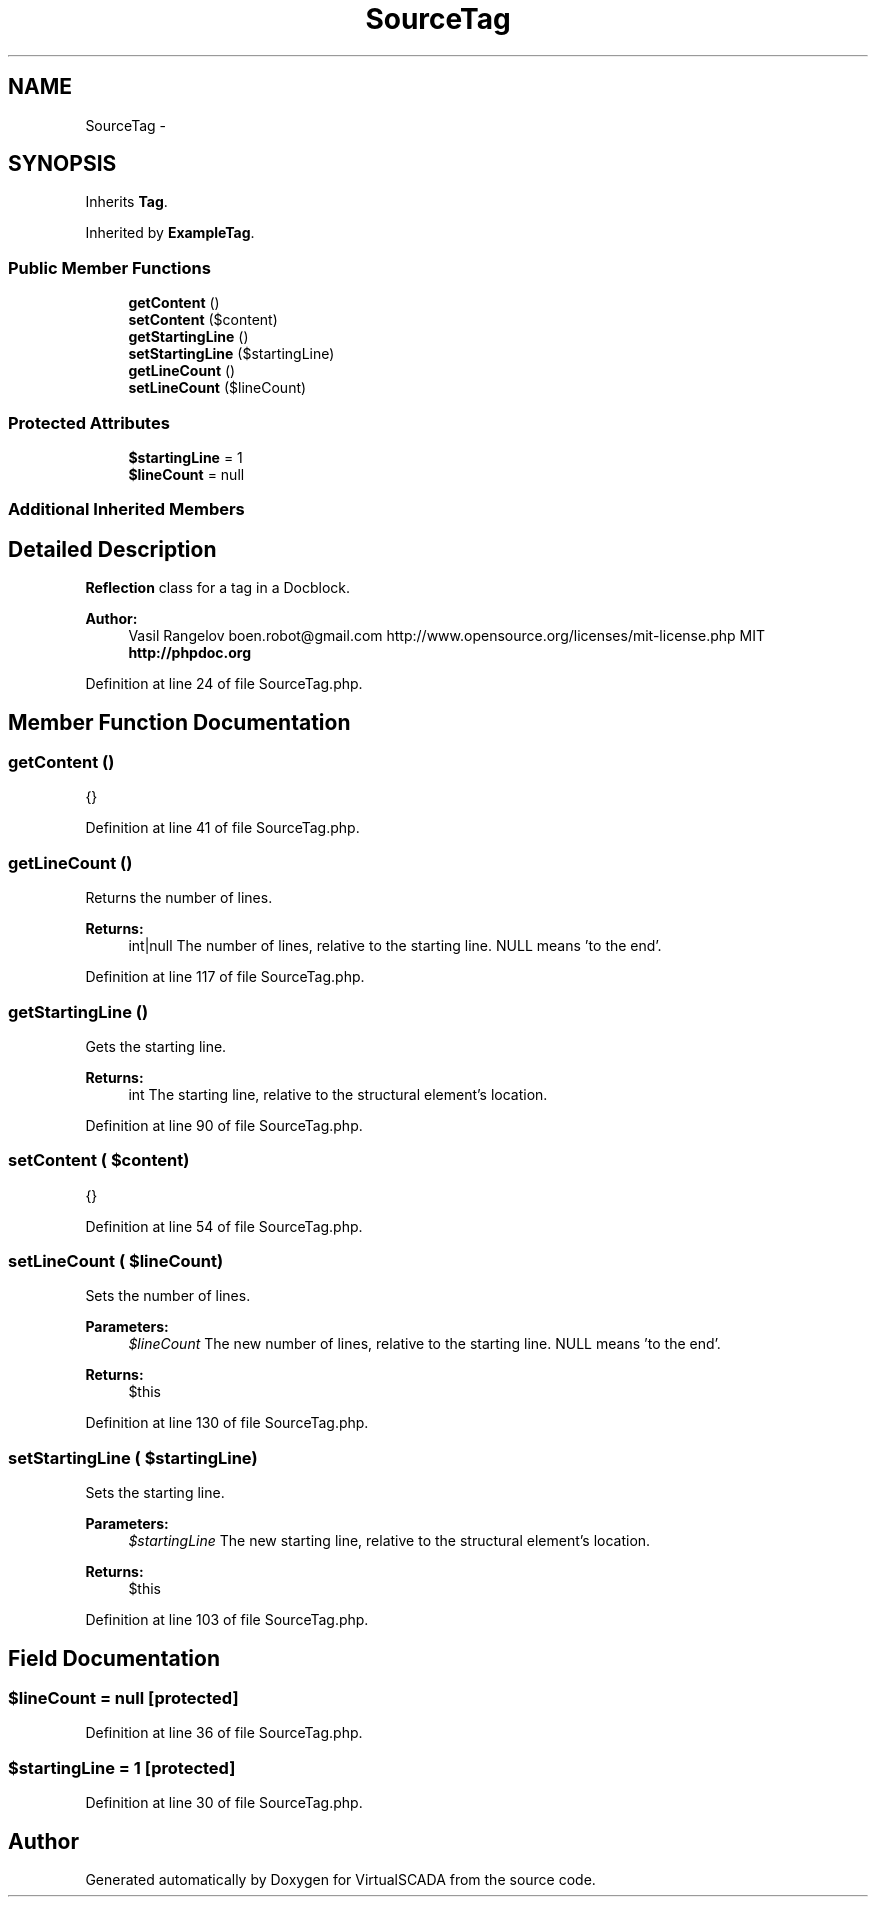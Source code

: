 .TH "SourceTag" 3 "Tue Apr 14 2015" "Version 1.0" "VirtualSCADA" \" -*- nroff -*-
.ad l
.nh
.SH NAME
SourceTag \- 
.SH SYNOPSIS
.br
.PP
.PP
Inherits \fBTag\fP\&.
.PP
Inherited by \fBExampleTag\fP\&.
.SS "Public Member Functions"

.in +1c
.ti -1c
.RI "\fBgetContent\fP ()"
.br
.ti -1c
.RI "\fBsetContent\fP ($content)"
.br
.ti -1c
.RI "\fBgetStartingLine\fP ()"
.br
.ti -1c
.RI "\fBsetStartingLine\fP ($startingLine)"
.br
.ti -1c
.RI "\fBgetLineCount\fP ()"
.br
.ti -1c
.RI "\fBsetLineCount\fP ($lineCount)"
.br
.in -1c
.SS "Protected Attributes"

.in +1c
.ti -1c
.RI "\fB$startingLine\fP = 1"
.br
.ti -1c
.RI "\fB$lineCount\fP = null"
.br
.in -1c
.SS "Additional Inherited Members"
.SH "Detailed Description"
.PP 
\fBReflection\fP class for a  tag in a Docblock\&.
.PP
\fBAuthor:\fP
.RS 4
Vasil Rangelov boen.robot@gmail.com  http://www.opensource.org/licenses/mit-license.php MIT \fBhttp://phpdoc\&.org\fP
.RE
.PP

.PP
Definition at line 24 of file SourceTag\&.php\&.
.SH "Member Function Documentation"
.PP 
.SS "getContent ()"
{} 
.PP
Definition at line 41 of file SourceTag\&.php\&.
.SS "getLineCount ()"
Returns the number of lines\&.
.PP
\fBReturns:\fP
.RS 4
int|null The number of lines, relative to the starting line\&. NULL means 'to the end'\&. 
.RE
.PP

.PP
Definition at line 117 of file SourceTag\&.php\&.
.SS "getStartingLine ()"
Gets the starting line\&.
.PP
\fBReturns:\fP
.RS 4
int The starting line, relative to the structural element's location\&. 
.RE
.PP

.PP
Definition at line 90 of file SourceTag\&.php\&.
.SS "setContent ( $content)"
{} 
.PP
Definition at line 54 of file SourceTag\&.php\&.
.SS "setLineCount ( $lineCount)"
Sets the number of lines\&.
.PP
\fBParameters:\fP
.RS 4
\fI$lineCount\fP The new number of lines, relative to the starting line\&. NULL means 'to the end'\&.
.RE
.PP
\fBReturns:\fP
.RS 4
$this 
.RE
.PP

.PP
Definition at line 130 of file SourceTag\&.php\&.
.SS "setStartingLine ( $startingLine)"
Sets the starting line\&.
.PP
\fBParameters:\fP
.RS 4
\fI$startingLine\fP The new starting line, relative to the structural element's location\&.
.RE
.PP
\fBReturns:\fP
.RS 4
$this 
.RE
.PP

.PP
Definition at line 103 of file SourceTag\&.php\&.
.SH "Field Documentation"
.PP 
.SS "$lineCount = null\fC [protected]\fP"

.PP
Definition at line 36 of file SourceTag\&.php\&.
.SS "$startingLine = 1\fC [protected]\fP"

.PP
Definition at line 30 of file SourceTag\&.php\&.

.SH "Author"
.PP 
Generated automatically by Doxygen for VirtualSCADA from the source code\&.
